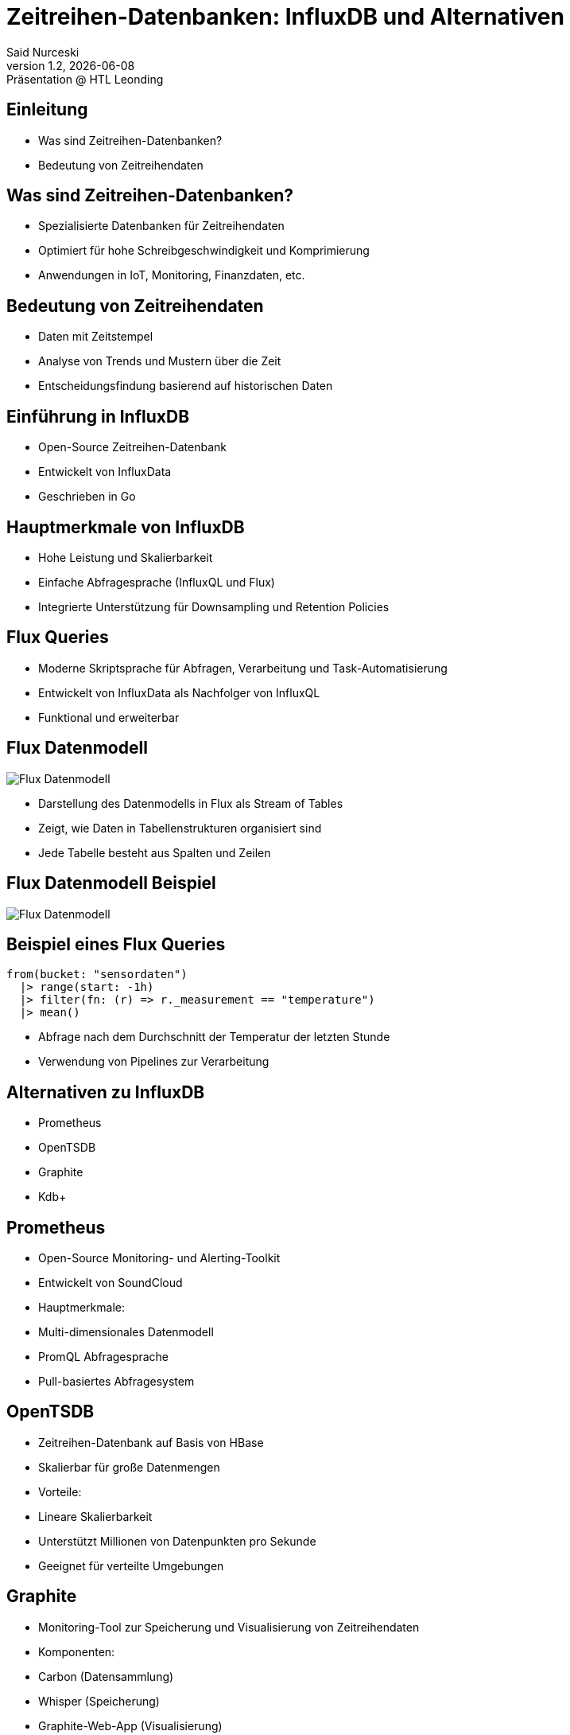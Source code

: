 = Zeitreihen-Datenbanken: InfluxDB und Alternativen
:author: Said Nurceski
:revnumber: 1.2
:revdate: {docdate}
:revremark: Präsentation @ HTL Leonding
:encoding: utf-8
:lang: de
:doctype: article
:revealjs_width: 1408
:revealjs_height: 792
:source-highlighter: highlightjs
:imagesdir: images
:title-slide-transition: zoom
:title-slide-transition-speed: fast

== Einleitung
* Was sind Zeitreihen-Datenbanken?
* Bedeutung von Zeitreihendaten

== Was sind Zeitreihen-Datenbanken?

* Spezialisierte Datenbanken für Zeitreihendaten
* Optimiert für hohe Schreibgeschwindigkeit und Komprimierung
* Anwendungen in IoT, Monitoring, Finanzdaten, etc.

== Bedeutung von Zeitreihendaten

* Daten mit Zeitstempel
* Analyse von Trends und Mustern über die Zeit
* Entscheidungsfindung basierend auf historischen Daten

== Einführung in InfluxDB

* Open-Source Zeitreihen-Datenbank
* Entwickelt von InfluxData
* Geschrieben in Go

== Hauptmerkmale von InfluxDB

* Hohe Leistung und Skalierbarkeit
* Einfache Abfragesprache (InfluxQL und Flux)
* Integrierte Unterstützung für Downsampling und Retention Policies

== Flux Queries

* Moderne Skriptsprache für Abfragen, Verarbeitung und Task-Automatisierung
* Entwickelt von InfluxData als Nachfolger von InfluxQL
* Funktional und erweiterbar

== Flux Datenmodell

image::img_1.png[Flux Datenmodell]

* Darstellung des Datenmodells in Flux als Stream of Tables
* Zeigt, wie Daten in Tabellenstrukturen organisiert sind
* Jede Tabelle besteht aus Spalten und Zeilen

== Flux Datenmodell Beispiel

image::img_2.png[Flux Datenmodell]

== Beispiel eines Flux Queries

[source,flux]
----
from(bucket: "sensordaten")
  |> range(start: -1h)
  |> filter(fn: (r) => r._measurement == "temperature")
  |> mean()
----

* Abfrage nach dem Durchschnitt der Temperatur der letzten Stunde
* Verwendung von Pipelines zur Verarbeitung

== Alternativen zu InfluxDB

* Prometheus
* OpenTSDB
* Graphite
* Kdb+

== Prometheus

* Open-Source Monitoring- und Alerting-Toolkit
* Entwickelt von SoundCloud
* Hauptmerkmale:
* Multi-dimensionales Datenmodell
* PromQL Abfragesprache
* Pull-basiertes Abfragesystem

== OpenTSDB

* Zeitreihen-Datenbank auf Basis von HBase
* Skalierbar für große Datenmengen
* Vorteile:
* Lineare Skalierbarkeit
* Unterstützt Millionen von Datenpunkten pro Sekunde
* Geeignet für verteilte Umgebungen

== Graphite

* Monitoring-Tool zur Speicherung und Visualisierung von Zeitreihendaten
* Komponenten:
* Carbon (Datensammlung)
* Whisper (Speicherung)
* Graphite-Web-App (Visualisierung)
* Vorteile:
* Einfachheit
* Große Community

== Kdb+

* Hochleistungs-Zeitreihen-Datenbank
* Entwickelt von Kx Systems
* Verwendet die Abfragesprache q
* Vorteile:
* Extrem hohe Geschwindigkeit
* Häufig im Finanzsektor eingesetzt

== Vergleich der Zeitreihen-Datenbanken

[cols="1,1,1,1", options="header"]
|===
|Merkmal |InfluxDB |Prometheus |TimescaleDB

|Schreibgeschwindigkeit
|Hoch
|Sehr hoch
|Mittel

|Abfragesprache
|InfluxQL/Flux
|PromQL
|SQL

|Skalierbarkeit
|Gut
|Sehr gut
|Sehr gut

|Ecosystem
|Groß, viele Integrationen
|Aktive Community
|PostgreSQL-Ökosystem
|===

== Auswahlkriterien

* Anwendungsfall und Anforderungen
* Datenvolumen und Schreibgeschwindigkeit
* Abfragesprachen und Funktionalitäten
* Community-Support und Dokumentation

== Zusammenfassung

* Es gibt mehrere Alternativen zu InfluxDB
* Die Wahl hängt von spezifischen Anforderungen ab
* InfluxDB bietet starke Leistungen, aber Alternativen bieten auch einzigartige Vorteile

== Fragen?

Vielen Dank für Ihre Aufmerksamkeit!

== Quellen

* https://www.influxdata.com/
* https://www.timescale.com/
* https://prometheus.io/
* https://opentsdb.net/
* https://graphiteapp.org/
* Fachliteratur zu Zeitreihen-Datenbanken
* Aktuelle Studien und Berichte